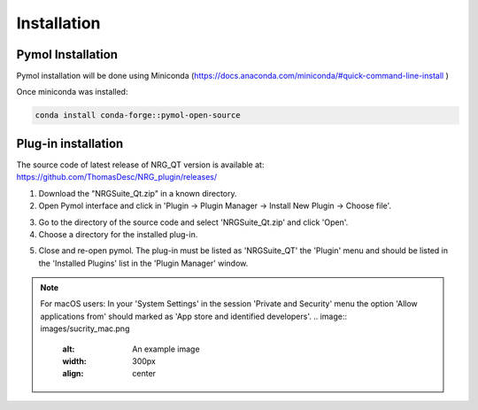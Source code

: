 Installation
=====

.. _installation:

Pymol Installation
------------

Pymol installation will be done using Miniconda (https://docs.anaconda.com/miniconda/#quick-command-line-install )

Once miniconda was installed:

.. code-block:: console

    conda install conda-forge::pymol-open-source


Plug-in installation
----------------

The source code of latest release of NRG_QT version is available at: https://github.com/ThomasDesc/NRG_plugin/releases/

1. Download the "NRGSuite_Qt.zip" in a known directory.

2. Open Pymol interface and click in 'Plugin -> Plugin Manager -> Install New Plugin -> Choose file'.

.. image:: images/pymol_interface.png
       :alt: An example image
       :width: 300px
       :align: center

3. Go to the directory of the source code and select 'NRGSuite_Qt.zip'  and click 'Open'.


4. Choose a directory for the installed plug-in.

.. image:: images/plug-inpath.png
       :alt: An example image
       :width: 300px
       :align: center

5. Close and re-open pymol. The plug-in must be listed as 'NRGSuite_QT' the 'Plugin' menu and should be listed in the 'Installed Plugins' list in the 'Plugin Manager' window.

.. image:: images/pluginlisted.png
    :alt: An example image
    :width: 300px
    :align: center

.. note::
    For macOS users: In your 'System Settings' in the session 'Private and Security' menu the option 'Allow applications from' should marked as 'App store and identified developers'.
    .. image:: images/sucrity_mac.png
        :alt: An example image
        :width: 300px
        :align: center

